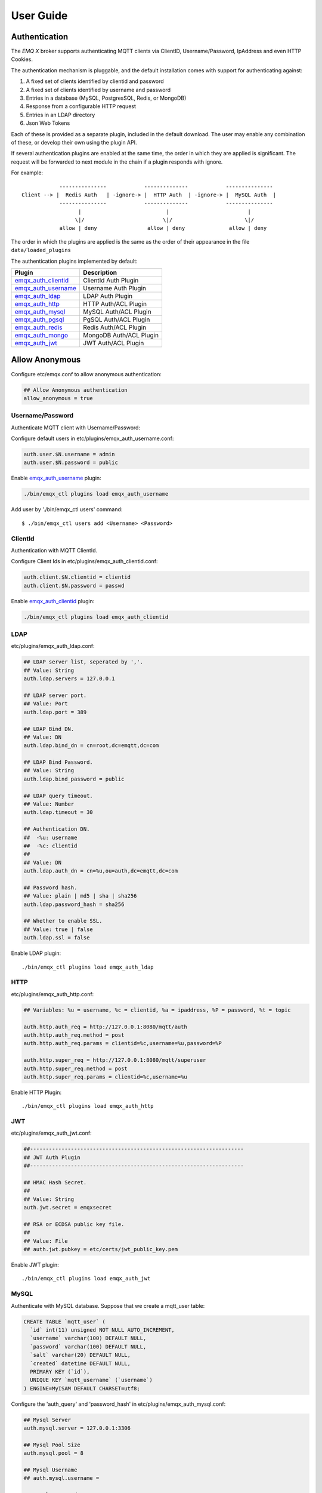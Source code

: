 
.. _guide:

==========
User Guide
==========

--------------
Authentication
--------------

The *EMQ X* broker supports authenticating MQTT clients via ClientID, Username/Password, IpAddress and even HTTP Cookies.

The authentication mechanism is pluggable, and the default installation comes with support for authenticating against:

#. A fixed set of clients identified by clientid and password
#. A fixed set of clients identified by username and password
#. Entries in a database (MySQL, PostgresSQL, Redis, or MongoDB)
#. Response from a configurable HTTP request
#. Entries in an LDAP directory
#. Json Web Tokens

Each of these is provided as a separate plugin, included in the default download. The user may enable any combination of these, or develop their own using the plugin API.

If several authentication plugins are enabled at the same time, the order in which they are applied is significant. The request will be forwarded to next module in the chain if a plugin responds with ignore.

For example::

              ---------------            --------------            ---------------
  Client --> |  Redis Auth   | -ignore-> |  HTTP Auth  | -ignore-> |  MySQL Auth  |
              ---------------            --------------            ---------------
                    |                           |                         |
                   \|/                         \|/                       \|/
              allow | deny                allow | deny              allow | deny


The order in which the plugins are applied is the same as the order of their appearance in the file ``data/loaded_plugins``

The authentication plugins implemented by default:

+---------------------------+---------------------------+
| Plugin                    | Description               |
+===========================+===========================+
| `emqx_auth_clientid`_     | ClientId Auth Plugin      |
+---------------------------+---------------------------+
| `emqx_auth_username`_     | Username Auth Plugin      |
+---------------------------+---------------------------+
| `emqx_auth_ldap`_         | LDAP Auth Plugin          |
+---------------------------+---------------------------+
| `emqx_auth_http`_         | HTTP Auth/ACL Plugin      |
+---------------------------+---------------------------+
| `emqx_auth_mysql`_        | MySQL Auth/ACL Plugin     |
+---------------------------+---------------------------+
| `emqx_auth_pgsql`_        | PgSQL Auth/ACL Plugin     |
+---------------------------+---------------------------+
| `emqx_auth_redis`_        | Redis Auth/ACL Plugin     |
+---------------------------+---------------------------+
| `emqx_auth_mongo`_        | MongoDB Auth/ACL Plugin   |
+---------------------------+---------------------------+
| `emqx_auth_jwt`_          | JWT Auth/ACL Plugin       |
+---------------------------+---------------------------+

---------------
Allow Anonymous
---------------

Configure etc/emqx.conf to allow anonymous authentication:

.. code-block:: properties

    ## Allow Anonymous authentication
    allow_anonymous = true

Username/Password
-----------------

Authenticate MQTT client with Username/Password:

Configure default users in etc/plugins/emqx_auth_username.conf:

.. code-block:: properties

    auth.user.$N.username = admin
    auth.user.$N.password = public

Enable `emqx_auth_username`_ plugin:

.. code-block:: bash

    ./bin/emqx_ctl plugins load emqx_auth_username

Add user by './bin/emqx_ctl users' command::

   $ ./bin/emqx_ctl users add <Username> <Password>

ClientId
---------

Authentication with MQTT ClientId.

Configure Client Ids in etc/plugins/emqx_auth_clientid.conf:

.. code-block:: properties

    auth.client.$N.clientid = clientid
    auth.client.$N.password = passwd

Enable `emqx_auth_clientid`_ plugin:

.. code-block:: bash

    ./bin/emqx_ctl plugins load emqx_auth_clientid

LDAP
----

etc/plugins/emqx_auth_ldap.conf:

.. code-block:: properties

    ## LDAP server list, seperated by ','.
    ## Value: String
    auth.ldap.servers = 127.0.0.1

    ## LDAP server port.
    ## Value: Port
    auth.ldap.port = 389

    ## LDAP Bind DN.
    ## Value: DN
    auth.ldap.bind_dn = cn=root,dc=emqtt,dc=com

    ## LDAP Bind Password.
    ## Value: String
    auth.ldap.bind_password = public

    ## LDAP query timeout.
    ## Value: Number
    auth.ldap.timeout = 30

    ## Authentication DN.
    ##  -%u: username
    ##  -%c: clientid
    ##
    ## Value: DN
    auth.ldap.auth_dn = cn=%u,ou=auth,dc=emqtt,dc=com

    ## Password hash.
    ## Value: plain | md5 | sha | sha256
    auth.ldap.password_hash = sha256

    ## Whether to enable SSL.
    ## Value: true | false
    auth.ldap.ssl = false

Enable LDAP plugin::

    ./bin/emqx_ctl plugins load emqx_auth_ldap

HTTP
----

etc/plugins/emqx_auth_http.conf:

.. code-block:: properties

    ## Variables: %u = username, %c = clientid, %a = ipaddress, %P = password, %t = topic

    auth.http.auth_req = http://127.0.0.1:8080/mqtt/auth
    auth.http.auth_req.method = post
    auth.http.auth_req.params = clientid=%c,username=%u,password=%P

    auth.http.super_req = http://127.0.0.1:8080/mqtt/superuser
    auth.http.super_req.method = post
    auth.http.super_req.params = clientid=%c,username=%u

Enable HTTP Plugin::

    ./bin/emqx_ctl plugins load emqx_auth_http


JWT
----

etc/plugins/emqx_auth_jwt.conf:

.. code-block:: properties

    ##--------------------------------------------------------------------
    ## JWT Auth Plugin
    ##--------------------------------------------------------------------

    ## HMAC Hash Secret.
    ##
    ## Value: String
    auth.jwt.secret = emqxsecret

    ## RSA or ECDSA public key file.
    ##
    ## Value: File
    ## auth.jwt.pubkey = etc/certs/jwt_public_key.pem

Enable JWT plugin::

    ./bin/emqx_ctl plugins load emqx_auth_jwt

MySQL
-----

Authenticate with MySQL database. Suppose that we create a mqtt_user table:

.. code-block:: sql

    CREATE TABLE `mqtt_user` (
      `id` int(11) unsigned NOT NULL AUTO_INCREMENT,
      `username` varchar(100) DEFAULT NULL,
      `password` varchar(100) DEFAULT NULL,
      `salt` varchar(20) DEFAULT NULL,
      `created` datetime DEFAULT NULL,
      PRIMARY KEY (`id`),
      UNIQUE KEY `mqtt_username` (`username`)
    ) ENGINE=MyISAM DEFAULT CHARSET=utf8;

Configure the 'auth_query' and 'password_hash' in etc/plugins/emqx_auth_mysql.conf:

.. code-block:: properties

    ## Mysql Server
    auth.mysql.server = 127.0.0.1:3306

    ## Mysql Pool Size
    auth.mysql.pool = 8

    ## Mysql Username
    ## auth.mysql.username =

    ## Mysql Password
    ## auth.mysql.password =

    ## Mysql Database
    auth.mysql.database = mqtt

    ## Variables: %u = username, %c = clientid

    ## Authentication Query: select password only
    auth.mysql.auth_query = select password from mqtt_user where username = '%u' limit 1

    ## Password hash: plain, md5, sha, sha256, pbkdf2
    auth.mysql.password_hash = sha256

    ## %% Superuser Query
    auth.mysql.super_query = select is_superuser from mqtt_user where username = '%u' limit 1

Enable MySQL plugin:

.. code-block:: bash

    ./bin/emqx_ctl plugins load emqx_auth_mysql

PostgresSQL
-----------

Authenticate with PostgresSQL database. Create a mqtt_user table:

.. code-block:: sql

    CREATE TABLE mqtt_user (
      id SERIAL primary key,
      is_superuser boolean,
      username character varying(100),
      password character varying(100),
      salt character varying(40)
    );

Configure the 'auth_query' and 'password_hash' in etc/plugins/emqx_auth_pgsql.conf:

.. code-block:: properties

    ## Postgres Server
    auth.pgsql.server = 127.0.0.1:5432

    auth.pgsql.pool = 8

    auth.pgsql.username = root

    #auth.pgsql.password =

    auth.pgsql.database = mqtt

    auth.pgsql.encoding = utf8

    auth.pgsql.ssl = false

    ## Variables: %u = username, %c = clientid, %a = ipaddress

    ## Authentication Query: select password only
    auth.pgsql.auth_query = select password from mqtt_user where username = '%u' limit 1

    ## Password hash: plain, md5, sha, sha256, pbkdf2
    auth.pgsql.password_hash = sha256

    ## sha256 with salt prefix
    ## auth.pgsql.password_hash = salt sha256

    ## sha256 with salt suffix
    ## auth.pgsql.password_hash = sha256 salt

    ## Superuser Query
    auth.pgsql.super_query = select is_superuser from mqtt_user where username = '%u' limit 1

Enable the plugin:

.. code-block:: bash

    ./bin/emqx_ctl plugins load emqx_auth_pgsql

Redis
-----

Authenticate with Redis. MQTT users could be stored in redis HASH, the key is "mqtt_user:<Username>".

Configure 'auth_cmd' and 'password_hash' in etc/plugins/emqx_auth_redis.conf:

.. code-block:: properties

    ## Redis server address.
    ##
    ## Value: Port | IP:Port
    ##
    ## Redis Server: 6379, 127.0.0.1:6379, localhost:6379, Redis Sentinel: 127.0.0.1:26379

    ## Redis sentinel cluster name.
    ##
    ## Value: String
    ## auth.redis.sentinel = mymaster

    ## Redis pool size.
    ##
    ## Value: Number
    auth.redis.pool = 8

    ## Redis database no.
    ##
    ## Value: Number
    auth.redis.database = 0

    ## Redis password.
    ##
    ## Value: String
    ## auth.redis.password =

    ## Variables: %u = username, %c = clientid

    ## Authentication Query Command
    auth.redis.auth_cmd = HMGET mqtt_user:%u password

    ## Password hash: plain, md5, sha, sha256, pbkdf2, bcrypt
    auth.redis.password_hash = sha256

    ## sha256 with salt prefix
    ## auth.redis.password_hash = salt,sha256

    ## sha256 with salt suffix
    ## auth.redis.password_hash = sha256,salt

    ## bcrypt with salt prefix
    ## auth.redis.password_hash = salt,bcrypt

    ## pbkdf2 with macfun iterations dklen
    ## macfun: md4, md5, ripemd160, sha, sha224, sha256, sha384, sha512
    ## auth.redis.password_hash = pbkdf2,sha256,1000,20

    ## Superuser Query Command
    auth.redis.super_cmd = HGET mqtt_user:%u is_superuser

Enable Redis plugin:

.. code-block:: bash

    ./bin/emqx_ctl plugins load emqx_auth_redis

MongoDB
-------

Create a `mqtt_user` collection::

    {
        username: "user",
        password: "password hash",
        is_superuser: boolean (true, false),
        created: "datetime"
    }

Configure `super_query`, `auth_query` in etc/plugins/emqx_auth_mongo.conf:

.. code-block:: properties

    ## MongoDB Topology Type.
    ##
    ## Value: single | unknown | sharded | rs
    auth.mongo.type = single

    ## The set name if type is rs.
    ##
    ## Value: String
    ## auth.mongo.rs_set_name =

    ## MongoDB server list.
    ##
    ## Value: String
    ##
    ## Examples: 127.0.0.1:27017,127.0.0.2:27017...
    auth.mongo.server = 127.0.0.1:27017

    ## Mongo Pool Size
    auth.mongo.pool = 8

    ## MongoDB login user.
    ##
    ## Value: String
    ## auth.mongo.login =

    ## MongoDB password.
    ##
    ## Value: String
    ## auth.mongo.password =

    ## MongoDB AuthSource
    ##
    ## Value: String
    ## Default: mqtt
    ## auth.mongo.auth_source = admin

    ## Mongo Database
    auth.mongo.database = mqtt

    ## auth_query
    auth.mongo.auth_query.collection = mqtt_user

    auth.mongo.auth_query.password_field = password

    auth.mongo.auth_query.password_hash = sha256

    auth.mongo.auth_query.selector = username=%u

    ## super_query
    ## Enable superuser query.
    auth.mongo.super_query = on

    auth.mongo.super_query.collection = mqtt_user

    auth.mongo.super_query.super_field = is_superuser

    auth.mongo.super_query.selector = username=%u

Enable MongoDB plugin:

.. code-block:: bash

    ./bin/emqx_ctl plugins load emqx_auth_mongo

.. _acl:

---
ACL
---

The Access Control Lists (ACL) of *EMQ X* broker is responsible for restricting the access to MQTT topics.

The ACL rules define::

    (Allow|Deny) Who (Publish|Subscribe) Topics

Access Control Module of *EMQ X* broker will match the rules one by one::

              ---------              ---------              ---------
    Client -> | Rule1 | --nomatch--> | Rule2 | --nomatch--> | Rule3 | --> Default
              ---------              ---------              ---------
                  |                      |                      |
                match                  match                  match
                 \|/                    \|/                    \|/
            allow | deny           allow | deny           allow | deny

Internal
--------

The internal(default) ACL of *EMQ X* broker is implemented by an 'internal' module.

Enable the 'internal' ACL module in etc/emqx.conf:

.. code-block:: properties

    ## ACL nomatch
    acl_nomatch = allow

    ## Default ACL File
    acl_file = etc/acl.conf

The ACL rules of 'internal' module are defined in 'etc/acl.conf' file:

.. code-block:: erlang

    %% Allow user with username 'dashboard' to subscribe '$SYS/#'
    {allow, {user, "dashboard"}, subscribe, ["$SYS/#"]}.

    %% Allow clients from localhost to subscribe and publish to any topics
    {allow, {ipaddr, "127.0.0.1"}, pubsub, ["$SYS/#", "#"]}.

    %% Deny clients to subscribe topics which matches '$SYS/#' and the topic exactly equals to 'abc/#'. But this doesn't deny topics such as 'abc' or 'abc/d'
    {deny, all, subscribe, ["$SYS/#", {eq, "abc/#"}]}.

    %% Allow all by default
    {allow, all}.

HTTP
-----

ACL by HTTP API: https://github.com/emqx/emqx_auth_http

Configure etc/plugins/emqx_auth_http.conf and enable the plugin:

.. code-block:: properties

    ## 'access' parameter: sub = 1, pub = 2
    auth.http.acl_req = http://127.0.0.1:8080/mqtt/acl
    auth.http.acl_req.method = get
    auth.http.acl_req.params = access=%A,username=%u,clientid=%c,ipaddr=%a,topic=%t

MySQL
-----

ACL with MySQL database. The `mqtt_acl` table and default data:

.. code-block:: sql

    CREATE TABLE `mqtt_acl` (
      `id` int(11) unsigned NOT NULL AUTO_INCREMENT,
      `allow` int(1) DEFAULT NULL COMMENT '0: deny, 1: allow',
      `ipaddr` varchar(60) DEFAULT NULL COMMENT 'IpAddress',
      `username` varchar(100) DEFAULT NULL COMMENT 'Username',
      `clientid` varchar(100) DEFAULT NULL COMMENT 'ClientId',
      `access` int(2) NOT NULL COMMENT '1: subscribe, 2: publish, 3: pubsub',
      `topic` varchar(100) NOT NULL DEFAULT '' COMMENT 'Topic Filter',
      PRIMARY KEY (`id`)
    ) ENGINE=InnoDB DEFAULT CHARSET=utf8;

    INSERT INTO mqtt_acl (id, allow, ipaddr, username, clientid, access, topic)
    VALUES
        (1,1,NULL,'$all',NULL,2,'#'),
        (2,0,NULL,'$all',NULL,1,'$SYS/#'),
        (3,0,NULL,'$all',NULL,1,'eq #'),
        (5,1,'127.0.0.1',NULL,NULL,2,'$SYS/#'),
        (6,1,'127.0.0.1',NULL,NULL,2,'#'),
        (7,1,NULL,'dashboard',NULL,1,'$SYS/#');

Configure 'acl-query' and 'acl_nomatch' in etc/plugins/emqx_auth_mysql.conf:

.. code-block:: properties

    ## ACL Query Command
    auth.mysql.acl_query = select allow, ipaddr, username, clientid, access, topic from mqtt_acl where ipaddr = '%a' or username = '%u' or username = '$all' or clientid = '%c'

PostgresSQL
------------

ACL with PostgresSQL database. The mqtt_acl table and default data:

.. code-block:: sql

    CREATE TABLE mqtt_acl (
      id SERIAL primary key,
      allow integer,
      ipaddr character varying(60),
      username character varying(100),
      clientid character varying(100),
      access  integer,
      topic character varying(100)
    );

    INSERT INTO mqtt_acl (id, allow, ipaddr, username, clientid, access, topic)
    VALUES
        (1,1,NULL,'$all',NULL,2,'#'),
        (2,0,NULL,'$all',NULL,1,'$SYS/#'),
        (3,0,NULL,'$all',NULL,1,'eq #'),
        (5,1,'127.0.0.1',NULL,NULL,2,'$SYS/#'),
        (6,1,'127.0.0.1',NULL,NULL,2,'#'),
        (7,1,NULL,'dashboard',NULL,1,'$SYS/#');

Configure 'acl_query' and 'acl_nomatch' in etc/plugins/emqx_auth_pgsql.conf:

.. code-block:: properties

    ## ACL Query. Comment this query, the acl will be disabled.
    auth.pgsql.acl_query = select allow, ipaddr, username, clientid, access, topic from mqtt_acl where ipaddr = '%a' or username = '%u' or username = '$all' or clientid = '%c'

Redis
-----

ACL with Redis. The ACL rules are stored in a Redis HashSet::

    HSET mqtt_acl:<username> topic1 1
    HSET mqtt_acl:<username> topic2 2
    HSET mqtt_acl:<username> topic3 3

Configure `acl_cmd` and `acl_nomatch` in etc/plugins/emqx_auth_redis.conf:

.. code-block:: properties

    ## ACL Query Command
    auth.redis.acl_cmd = HGETALL mqtt_acl:%u

MongoDB
-------

Store ACL Rules in a `mqtt_acl` collection:

.. code-block:: json

    {
        "username": "username",
        "clientid": "clientid",
        "publish": ["topic1", "topic2"],
        "subscribe": ["subtop1", "subtop2"],
        "pubsub": ["topic/#", "topic1"]
    }

For example, insert rules into `mqtt_acl` collection::

    db.mqtt_acl.insert({username: "test", publish: ["t/1", "t/2"], subscribe: ["user/%u", "client/%c"]})
    db.mqtt_acl.insert({username: "admin", pubsub: ["#"]})

Configure `acl_query` and `acl_nomatch` in etc/plugins/emqx_auth_mongo.conf:

.. code-block:: properties

    ## acl_query
    auth.mongo.acl_query.collection = mqtt_user

    auth.mongo.acl_query.selector = username=%u

----------------------
MQTT Publish/Subscribe
----------------------

MQTT is a an extremely lightweight publish/subscribe messaging protocol designed for IoT, M2M and Mobile applications. Specifications:
`MQTT V3.1.1 <http://docs.oasis-open.org/mqtt/mqtt/v3.1.1/mqtt-v3.1.1.html>`_
`MQTT V5.0 <http://docs.oasis-open.org/mqtt/mqtt/v5.0/mqtt-v5.0.html>`_

.. image:: _static/images/pubsub_concept.png

Install and start the *EMQ X* broker, and then any MQTT client could connect to the broker, subscribe topics and publish messages. There're lots of `MQTT Client Libraries <https://github.com/mqtt/mqtt.github.io/wiki/libraries>`_ available from the community.

Take mosquitto for example::

    mosquitto_sub -t topic -q 2
    mosquitto_pub -t topic -q 1 -m "Hello, MQTT!"


MQTT Listener of the *EMQ X* broker is configured in etc/emqx.conf:

.. code-block:: properties

    ## TCP Listener: 1883, 127.0.0.1:1883, ::1:1883
    listener.tcp.external = 0.0.0.0:1883

    ## Size of acceptor pool
    listener.tcp.external.acceptors = 8

    ## Maximum number of concurrent clients
    listener.tcp.external.max_connections = 1024000
    ## Maximum external connections per second.
    ##
    ## Value: Number
    listener.tcp.external.max_conn_rate = 1000

MQTT(SSL) Listener, Default Port is 8883:

.. code-block:: properties

    ## SSL Listener: 8883, 127.0.0.1:8883, ::1:8883
    listener.ssl.external = 8883

    ## Size of acceptor pool
    listener.ssl.external.acceptors = 16

    ## Maximum number of concurrent clients
    listener.ssl.external.max_connections = 102400

    ## Maximum MQTT/SSL connections per second.
    ##
    ## Value: Number
    listener.ssl.external.max_conn_rate = 500

----------------
HTTP Publish API
----------------

The *EMQ X* broker provides a HTTP API for applications publishing messages to MQTT clients.

HTTP API: POST http://localhost:8080/api/v3/mqtt/publish

An cURL example::

    curl -v --basic -u user:passwd -H "Content-Type: application/json" -d '{"qos":1, "retain": false, "topic":"world", "payload":"test" , "client_id": "C_1492145414740"}'  -k http://localhost:8080/api/v3/mqtt/publish

Parameters of the HTTP API:

+---------+-----------------------+
| Name    | Description           |
+=========+=======================+
| client  | ClientID              |
+---------+-----------------------+
| qos     | QoS: 0 | 1 | 2        |
+---------+-----------------------+
| retain  | Retain:true | false   |
+---------+-----------------------+
| topic   | Topic                 |
+---------+-----------------------+
| message | Payload               |
+---------+-----------------------+

.. NOTE::

    The API uses ``HTTP Basic Authentication``.

    The url of this API has been changed to 'api/v3/mqtt/publish' in v3.0-beta.1 release. Read the doc in :doc:`/rest`.

-------------------
MQTT Over WebSocket
-------------------

Web browsers could connect to the emqx broker directly by MQTT Over WebSocket.

+-------------------------+----------------------------------------+
| WebSocket URI:          | ws(s)://host:8083/mqtt                 |
+-------------------------+----------------------------------------+
| Sec-WebSocket-Protocol: | 'mqttv3.1', 'mqttv3.1.1' or 'mqttv5.0' |
+-------------------------+----------------------------------------+

The Dashboard plugin provides a test page for WebSocket::

    http://127.0.0.1:18083/websocket.html

Listener of WebSocket and HTTP Publish API is configured in etc/emqx.conf:

.. code-block:: properties

    ## MQTT/WebSocket Listener
    listener.ws.external = 8083
    listener.ws.external.acceptors = 4
    listener.ws.external.max_clients = 64
    listener.ws.external.max_conn_rate = 1000

-----------
$SYS Topics
-----------

The *EMQ X* broker periodically publishes internal status, MQTT statistics, metrics and client online/offline status to $SYS/# topics.

The $SYS topic path is prefixed with::

    $SYS/brokers/${node}/

Where '${node}' is the erlang node name of emqx broker. For example::

    $SYS/brokers/emqx@127.0.0.1/version

    $SYS/brokers/emqx@host2/uptime

.. NOTE:: The broker only allows clients from localhost to subscribe $SYS topics by default.

The interval of publishing $SYS messages could be configured in etc/emqx.conf::

    ## System Interval of publishing broker $SYS Messages
    broker.sys_interval = 1m

Broker Version, Uptime and Description
---------------------------------------

+--------------------------------+-----------------------+
| Topic                          | Description           |
+================================+=======================+
| $SYS/brokers                   | Broker nodes          |
+--------------------------------+-----------------------+
| $SYS/brokers/${node}/version   | Broker Version        |
+--------------------------------+-----------------------+
| $SYS/brokers/${node}/uptime    | Broker Uptime         |
+--------------------------------+-----------------------+
| $SYS/brokers/${node}/datetime  | Broker DateTime       |
+--------------------------------+-----------------------+
| $SYS/brokers/${node}/sysdescr  | Broker Description    |
+--------------------------------+-----------------------+

Online/Offline Status of MQTT Client
------------------------------------

The topic path started with: $SYS/brokers/${node}/clients/

+--------------------------+--------------------------------------------+------------------------------------+
| Topic                    | Payload(JSON)                              | Description                        |
+==========================+============================================+====================================+
| ${clientid}/connected    | {ipaddress: "127.0.0.1", username: "test", | Publish when a client connected    |
|                          |  session: false, version: 3, connack: 0,   |                                    |
|                          |  ts: 1432648482}                           |                                    |
+--------------------------+--------------------------------------------+------------------------------------+
| ${clientid}/disconnected | {reason: "keepalive_timeout",              | Publish when a client disconnected |
|                          |  username: "test", ts: 1432749431}         |                                    |
+--------------------------+--------------------------------------------+------------------------------------+

Properties of 'connected' Payload:

.. code-block:: json

    {
        "clientid":    "test"
        "username":    "test",
        "ipaddress":   "127.0.0.1",
        "clean_start": true,
        "proto_ver":   4,
        "proto_name":  "MQTT",
        "keepalive":   60,
        "connack":   0,
        "ts":        1432648482
    }

Properties of 'disconnected' Payload:

.. code-block:: json

    {
        "clientid":   "test"
        "username":   "test",
        "reason":     "normal",
        "ts":         1432648486
    }

Broker Statistics
-----------------

Topic path started with: $SYS/brokers/${node}/stats/

Clients
.......

+---------------------+---------------------------------------------+
| Topic               | Description                                 |
+---------------------+---------------------------------------------+
| connections/count   | Count of current connections                |
+---------------------+---------------------------------------------+
| connections/max     | Max number of current  connections          |
+---------------------+---------------------------------------------+

Sessions
........

+---------------------------+------------------------------------+
| Topic                     | Description                        |
+---------------------------+------------------------------------+
| sessions/count            | Count of current sessions          |
+---------------------------+------------------------------------+
| sessions/max              | Max number of sessions             |
+---------------------------+------------------------------------+
| sessions/persistent/count | Count of persistent sessions       |
+---------------------------+------------------------------------+
| sessions/persistent/max   | Max number of persistent sessions  |
+---------------------------+------------------------------------+

Subscriptions
.............

+----------------------------+---------------------------------------------+
| Topic                      | Description                                 |
+----------------------------+---------------------------------------------+
| subscriptions/shared/max   | Max number of shared subscriptions          |
+----------------------------+---------------------------------------------+
| subscriptions/shared/count | Count of current shared subscriptions       |
+----------------------------+---------------------------------------------+
| subscriptions/max          | Max number of subscriptions                 |
+----------------------------+---------------------------------------------+
| subscriptions/count        | Count of current subscriptions              |
+----------------------------+---------------------------------------------+
| subscribers/max            | Max number of subscribers                   |
+----------------------------+---------------------------------------------+
| subscribers/count          | Count of current subscribers                |
+----------------------------+---------------------------------------------+

Topics
......

+---------------------+---------------------------------------------+
| Topic               | Description                                 |
+---------------------+---------------------------------------------+
| topics/count        | Count of current topics                     |
+---------------------+---------------------------------------------+
| topics/max          | Max number of topics                        |
+---------------------+---------------------------------------------+

Retained
.......................

+---------------------+---------------------------------------------+
| Topic               | Description                                 |
+---------------------+---------------------------------------------+
| retained/count      | Count of current retained messages          |
+---------------------+---------------------------------------------+
| retained/max        | Max number of retained messages             |
+---------------------+---------------------------------------------+

Routes
.................

+---------------------+---------------------------------------------+
| Topic               | Description                                 |
+---------------------+---------------------------------------------+
| routes/count        | Count of current routes                     |
+---------------------+---------------------------------------------+
| routes/max          | Max number of routes                        |
+---------------------+---------------------------------------------+

Broker Metrics
--------------

Topic path started with: $SYS/brokers/${node}/metrics/

Bytes Sent/Received
...................

+---------------------+---------------------------------------------+
| Topic               | Description                                 |
+---------------------+---------------------------------------------+
| bytes/received      | MQTT Bytes Received since broker started    |
+---------------------+---------------------------------------------+
| bytes/sent          | MQTT Bytes Sent since the broker started    |
+---------------------+---------------------------------------------+

Packets Sent/Received
.....................

+--------------------------+---------------------------------------------+
| Topic                    | Description                                 |
+--------------------------+---------------------------------------------+
| packets/received         | Number Of MQTT Packets Received             |
+--------------------------+---------------------------------------------+
| packets/sent             | Number Of MQTT Packets Sent                 |
+--------------------------+---------------------------------------------+
| packets/connect          | Number Of MQTT CONNECT Packets Received     |
+--------------------------+---------------------------------------------+
| packets/connack          | Number Of MQTT CONNACK Packets Sent         |
+--------------------------+---------------------------------------------+
| packets/publish/received | Number Of MQTT PUBLISH Packets Received     |
+--------------------------+---------------------------------------------+
| packets/publish/sent     | Number Of MQTT PUBLISH Packets Sent         |
+--------------------------+---------------------------------------------+
| packets/puback/received  | Number Of MQTT PUBACK Packets Received      |
+--------------------------+---------------------------------------------+
| packets/puback/sent      | Number Of MQTT PUBACK Packets Sent          |
+--------------------------+---------------------------------------------+
| packets/puback/missed    | Number Of MQTT PUBACK Packets Missed        |
+--------------------------+---------------------------------------------+
| packets/pubrec/received  | Number Of MQTT PUBREC Packets Received      |
+--------------------------+---------------------------------------------+
| packets/pubrec/sent      | Number Of MQTT PUBREC Packets Sent          |
+--------------------------+---------------------------------------------+
| packets/pubrec/missed    | Number Of MQTT PUBREC Packets Missed        |
+--------------------------+---------------------------------------------+
| packets/pubrel/received  | Number Of MQTT PUBREL Packets Received      |
+--------------------------+---------------------------------------------+
| packets/pubrel/sent      | Number Of MQTT PUBREL Packets Sent          |
+--------------------------+---------------------------------------------+
| packets/pubrel/missed    | Number Of MQTT PUBREL Packets Missed        |
+--------------------------+---------------------------------------------+
| packets/pubcomp/received | Number Of MQTT PUBCOMP Packets Received     |
+--------------------------+---------------------------------------------+
| packets/pubcomp/sent     | Number Of MQTT PUBCOMP Packets Sent         |
+--------------------------+---------------------------------------------+
| packets/pubcomp/missed   | Number Of MQTT PUBCOMP Packets Missed       |
+--------------------------+---------------------------------------------+
| packets/subscribe        | Number Of MQTT SUBSCRIBE Packets Received   |
+--------------------------+---------------------------------------------+
| packets/suback           | Number Of MQTT SUBACK Packets Sent          |
+--------------------------+---------------------------------------------+
| packets/unsubscribe      | Number Of MQTT UNSUBSCRIBE Packets Received |
+--------------------------+---------------------------------------------+
| packets/unsuback         | Number Of MQTT UNSUBACK Packets Sent        |
+--------------------------+---------------------------------------------+
| packets/pingreq          | Number Of MQTT PINGREQ Packets Received     |
+--------------------------+---------------------------------------------+
| packets/pingresp         | Number Of MQTT PINGRESP Packets Sent        |
+--------------------------+---------------------------------------------+
| packets/disconnect       | Number Of MQTT DISCONNECT Packets Received  |
+--------------------------+---------------------------------------------+
| packets/auth             | Number Of Auth Packets Received             |
+--------------------------+---------------------------------------------+

Messages Sent/Received
......................

+--------------------------+---------------------------------------------+
| Topic                    | Topic                                       |
+--------------------------+---------------------------------------------+
| messages/received        | Number of messages received                 |
+--------------------------+---------------------------------------------+
| messages/sent            | Number of messages sent                     |
+--------------------------+---------------------------------------------+
| messages/expired         | Number of messages expired                  |
+--------------------------+---------------------------------------------+
| messages/retained        | Number of messages retained                 |
+--------------------------+---------------------------------------------+
| messages/dropped         | Number of messages dropped                  |
+--------------------------+---------------------------------------------+
| messages/forward         | Number of messages forward by other nodes   |
+--------------------------+---------------------------------------------+
| messages/qos0/received   | Number of QoS0 messages received            |
+--------------------------+---------------------------------------------+
| messages/qos0/sent       | Number of QoS0 messages sent                |
+--------------------------+---------------------------------------------+
| messages/qos1/received   | Number of QoS1 messages received            |
+--------------------------+---------------------------------------------+
| messages/qos1/sent       | Number of QoS1 messages sent                |
+--------------------------+---------------------------------------------+
| messages/qos2/received   | Number of QoS2 messages received            |
+--------------------------+---------------------------------------------+
| messages/qos2/sent       | Number of QoS2 messages sent                |
+--------------------------+---------------------------------------------+
| messages/qos2/expired    | Number of QoS2 messages expired             |
+--------------------------+---------------------------------------------+
| messages/qos2/dropped    | Number of QoS2 messages dropped             |
+--------------------------+---------------------------------------------+

Broker Alarms
-------------

Topic path started with: $SYS/brokers/${node}/alarms/

+------------------+------------------+
| Topic            | Description      |
+------------------+------------------+
| ${alarmId}/alert | New Alarm        |
+------------------+------------------+
| ${alarmId}/clear | Clear Alarm      |
+------------------+------------------+

Broker Sysmon
-------------

Topic path started with: '$SYS/brokers/${node}/sysmon/'

+------------------+--------------------+
| Topic            | Description        |
+------------------+--------------------+
| long_gc          | Long GC Warning    |
+------------------+--------------------+
| long_schedule    | Long Schedule      |
+------------------+--------------------+
| large_heap       | Large Heap Warning |
+------------------+--------------------+
| busy_port        | Busy Port Warning  |
+------------------+--------------------+
| busy_dist_port   | Busy Dist Port     |
+------------------+--------------------+

-----
Trace
-----

The emqx broker supports to trace MQTT packets received/sent from/to a client, or trace MQTT messages published to a topic.

Trace a client::

    ./bin/emqx_ctl trace client "clientid" "trace_clientid.log"

Trace a topic::

    ./bin/emqx_ctl trace topic "topic" "trace_topic.log"

Lookup Traces::

    ./bin/emqx_ctl trace list

Stop a Trace::

    ./bin/emqx_ctl trace client "clientid" off

    ./bin/emqx_ctl trace topic "topic" off

.. _emqx_auth_clientid: https://github.com/emqx/emqx-auth-clientid
.. _emqx_auth_username: https://github.com/emqx/emqx-auth-username
.. _emqx_auth_ldap:     https://github.com/emqx/emqx-auth-ldap
.. _emqx_auth_http:     https://github.com/emqx/emqx-auth-http
.. _emqx_auth_mysql:    https://github.com/emqx/emqx-auth-mysql
.. _emqx_auth_pgsql:    https://github.com/emqx/emqx-auth-pgsql
.. _emqx_auth_redis:    https://github.com/emqx/emqx-auth-redis
.. _emqx_auth_mongo:    https://github.com/emqx/emqx-auth-mongo
.. _emqx_auth_jwt:      https://github.com/emqx/emqx-auth-jwt

